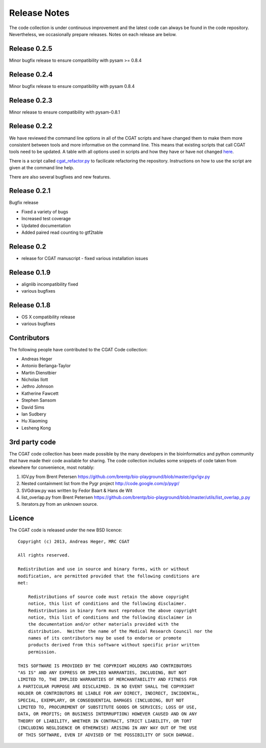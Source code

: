 =============
Release Notes
=============

The code collection is under continuous improvement and the 
latest code can always be found in the code repository.
Nevertheless, we occasionally prepare releases. Notes on
each release are below.

Release 0.2.5
=============

Minor bugfix release to ensure compatibility with pysam >= 0.8.4

Release 0.2.4
=============

Minor bugfix release to ensure compatibility with pysam 0.8.4

Release 0.2.3
=============

Minor release to ensure compatibility with pysam-0.8.1

Release 0.2.2
=============

We have reviewed the command line options in all of the CGAT
scripts and have changed them to make them more consistent
between tools and more informative on the command line. This
means that existing scripts that call CGAT tools need to be
updated. A table with all options used in scripts and how
they have or have not changed 
`here <https://github.com/CGATOxford/cgat/blob/master/tests/option_list.tsv>`_.

There is a script called `cgat_refactor.py
<https://github.com/CGATOxford/cgat/blob/master/refactor/cgat_refactor.py>`_
to facilicate refactoring the repository. Instructions on how to use
the script are given at the command line help.

There are also several bugfixes and new features.

Release 0.2.1
=============

Bugfix release

* Fixed a variety of bugs
* Increased test coverage
* Updated documentation
* Added paired read counting to gtf2table

Release 0.2
===========

* release for CGAT manuscript - fixed various installation issues

Release 0.1.9
=============

* alignlib incompatibility fixed
* various bugfixes

Release 0.1.8
=============

* OS X compatibility release
* various bugfixes

Contributors
============

The following people have contributed to the CGAT Code collection:

* Andreas Heger
* Antonio Berlanga-Taylor
* Martin Dienstbier
* Nicholas Ilott
* Jethro Johnson
* Katherine Fawcett
* Stephen Sansom
* David Sims
* Ian Sudbery
* Hu Xiaoming
* Lesheng Kong

3rd party code
==============

The CGAT code collection has been made possible by the many developers
in the bioinformatics and python community that have made their code
available for sharing. The code collection includes some snippets of
code taken from elsewhere for convenience, most notably:

1. IGV.py from Brent Petersen 
   https://github.com/brentp/bio-playground/blob/master/igv/igv.py

2. Nested containment list from the Pygr project
   http://code.google.com/p/pygr/

3. SVGdraw.py was written by Fedor Baart & Hans de Wit

4. list_overlap.py from Brent Petersen
   https://github.com/brentp/bio-playground/blob/master/utils/list_overlap_p.py

5. Iterators.py from an unknown source.

Licence
=======

The CGAT code is released under the new BSD licence::

    Copyright (c) 2013, Andreas Heger, MRC CGAT

    All rights reserved.

    Redistribution and use in source and binary forms, with or without
    modification, are permitted provided that the following conditions are
    met:

	Redistributions of source code must retain the above copyright
	notice, this list of conditions and the following disclaimer.
	Redistributions in binary form must reproduce the above copyright
	notice, this list of conditions and the following disclaimer in
	the documentation and/or other materials provided with the
	distribution.  Neither the name of the Medical Research Council nor the
	names of its contributors may be used to endorse or promote
	products derived from this software without specific prior written
	permission.

    THIS SOFTWARE IS PROVIDED BY THE COPYRIGHT HOLDERS AND CONTRIBUTORS
    "AS IS" AND ANY EXPRESS OR IMPLIED WARRANTIES, INCLUDING, BUT NOT
    LIMITED TO, THE IMPLIED WARRANTIES OF MERCHANTABILITY AND FITNESS FOR
    A PARTICULAR PURPOSE ARE DISCLAIMED. IN NO EVENT SHALL THE COPYRIGHT
    HOLDER OR CONTRIBUTORS BE LIABLE FOR ANY DIRECT, INDIRECT, INCIDENTAL,
    SPECIAL, EXEMPLARY, OR CONSEQUENTIAL DAMAGES (INCLUDING, BUT NOT
    LIMITED TO, PROCUREMENT OF SUBSTITUTE GOODS OR SERVICES; LOSS OF USE,
    DATA, OR PROFITS; OR BUSINESS INTERRUPTION) HOWEVER CAUSED AND ON ANY
    THEORY OF LIABILITY, WHETHER IN CONTRACT, STRICT LIABILITY, OR TORT
    (INCLUDING NEGLIGENCE OR OTHERWISE) ARISING IN ANY WAY OUT OF THE USE
    OF THIS SOFTWARE, EVEN IF ADVISED OF THE POSSIBILITY OF SUCH DAMAGE.

